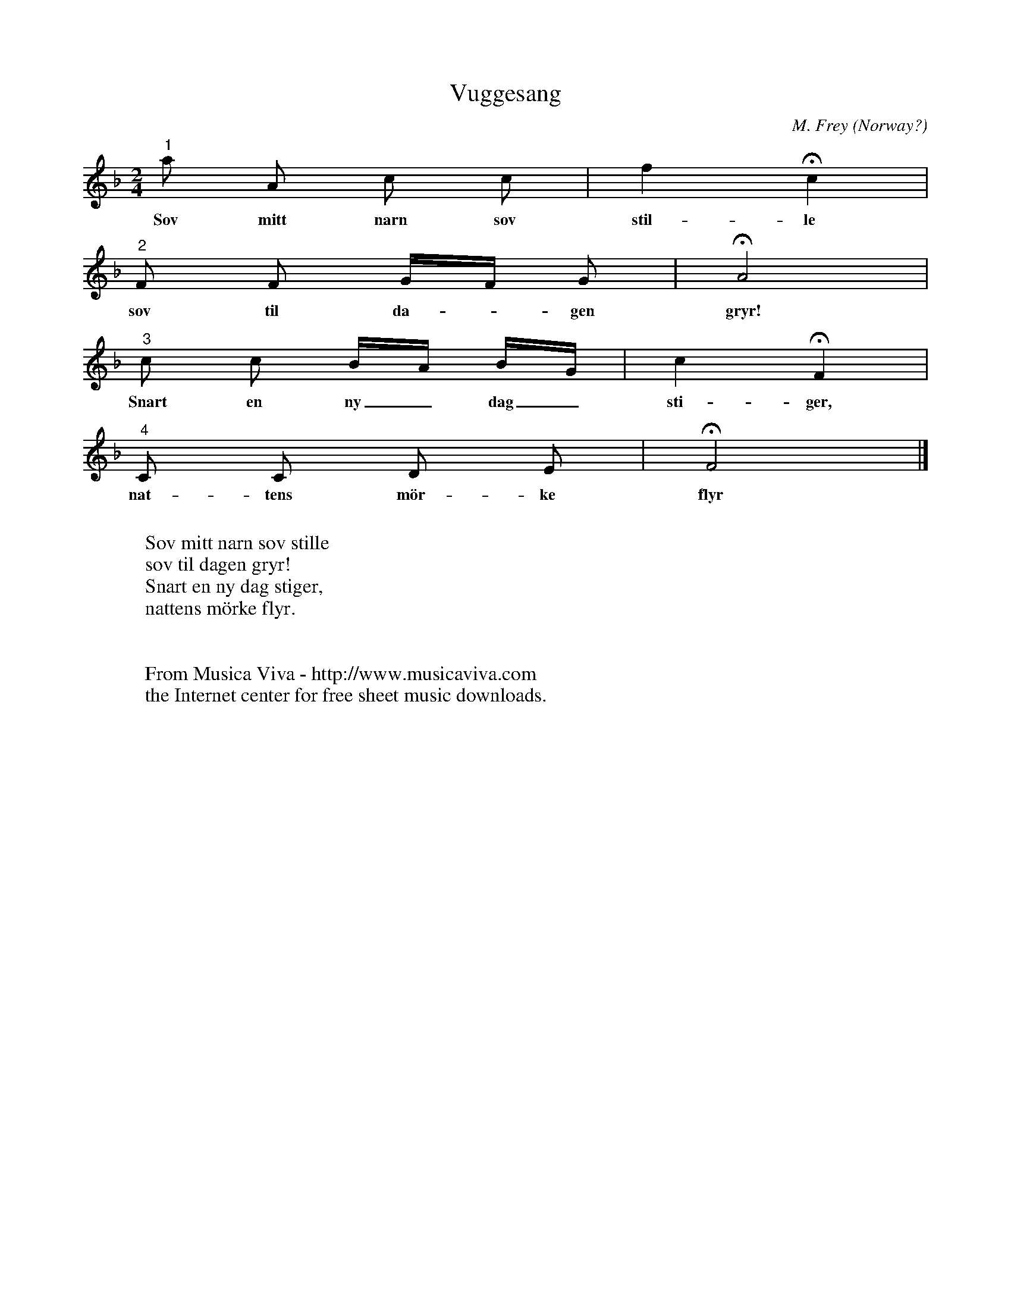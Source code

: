 X:7684
T:Vuggesang
C:M. Frey
O:Norway?
R:Rundsang, round, canon, vuggesang, lullaby
F:http://abc.musicaviva.com/tunes/frey-m/frey-vuggesang/frey-vuggesang.abc
M:2/4
L:1/8
K:F
"^1"a A c c|f2 Hc2|
w:Sov mitt narn sov stil-le
"^2"F F G/F/ G|HA4|
w:sov til da--gen gryr!
"^3"c c B/A/ B/G/|c2 HF2|
w:Snart en ny_ dag_ sti-ger,
"^4"C C D E|HF4|]
w:nat-tens m\"or-ke flyr
W:
W:Sov mitt narn sov stille
W:sov til dagen gryr!
W:Snart en ny dag stiger,
W:nattens m\"orke flyr.
W:
W:
W:  From Musica Viva - http://www.musicaviva.com
W:  the Internet center for free sheet music downloads.

